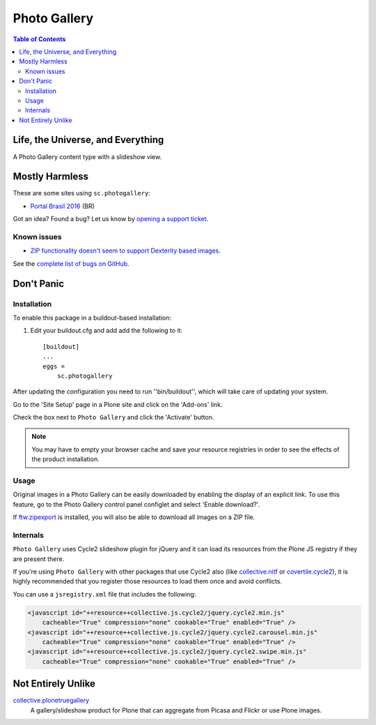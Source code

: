 *************
Photo Gallery
*************

.. contents:: Table of Contents

Life, the Universe, and Everything
==================================

A Photo Gallery content type with a slideshow view.

Mostly Harmless
===============

.. image:: http://img.shields.io/pypi/v/sc.photogallery.svg
    :target: https://pypi.python.org/pypi/sc.photogallery

.. image:: https://img.shields.io/travis/collective/sc.photogallery/master.svg
    :target: http://travis-ci.org/collective/sc.photogallery

.. image:: https://img.shields.io/coveralls/collective/sc.photogallery/master.svg
    :target: https://coveralls.io/r/collective/sc.photogallery

These are some sites using ``sc.photogallery``:

* `Portal Brasil 2016 <http://www.brasil2016.gov.br/>`_ (BR)

Got an idea? Found a bug? Let us know by `opening a support ticket`_.

.. _`opening a support ticket`: https://github.com/collective/sc.photogallery/issues

Known issues
------------

* `ZIP functionality doesn't seem to support Dexterity based images <https://github.com/collective/sc.photogallery/issues/37>`_.

See the `complete list of bugs on GitHub <hhttps://github.com/collective/sc.photogallery/labels/bug>`_.

Don't Panic
===========

Installation
------------

To enable this package in a buildout-based installation:

#. Edit your buildout.cfg and add add the following to it::

    [buildout]
    ...
    eggs =
        sc.photogallery

After updating the configuration you need to run ''bin/buildout'', which will
take care of updating your system.

Go to the 'Site Setup' page in a Plone site and click on the 'Add-ons' link.

Check the box next to ``Photo Gallery`` and click the 'Activate' button.

.. Note::
    You may have to empty your browser cache and save your resource registries
    in order to see the effects of the product installation.

Usage
-----

Original images in a Photo Gallery can be easily downloaded by enabling the display of an explicit link.
To use this feature, go to the Photo Gallery control panel configlet and select 'Enable download?'.

If `ftw.zipexport`_ is installed, you will also be able to download all images on a ZIP file.

.. _`ftw.zipexport`: https://pypi.python.org/pypi/ftw.zipexport

Internals
---------

``Photo Gallery`` uses Cycle2 slideshow plugin for jQuery and it can load its resources from the Plone JS registry if they are present there.

If you're using ``Photo Gallery`` with other packages that use Cycle2 also (like `collective.nitf`_ or `covertile.cycle2`_),
it is highly recommended that you register those resources to load them once and avoid conflicts.

You can use a ``jsregistry.xml`` file that includes the following:

.. code-block:: xml

    <javascript id="++resource++collective.js.cycle2/jquery.cycle2.min.js"
        cacheable="True" compression="none" cookable="True" enabled="True" />
    <javascript id="++resource++collective.js.cycle2/jquery.cycle2.carousel.min.js"
        cacheable="True" compression="none" cookable="True" enabled="True" />
    <javascript id="++resource++collective.js.cycle2/jquery.cycle2.swipe.min.js"
        cacheable="True" compression="none" cookable="True" enabled="True" />

.. _`collective.nitf`: https://pypi.python.org/pypi/collective.nitf
.. _`covertile.cycle2`: https://pypi.python.org/pypi/covertile.cycle2

Not Entirely Unlike
===================

`collective.plonetruegallery`_
    A gallery/slideshow product for Plone that can aggregate from Picasa and Flickr or use Plone images.

.. _`collective.plonetruegallery`: https://pypi.python.org/pypi/collective.plonetruegallery
